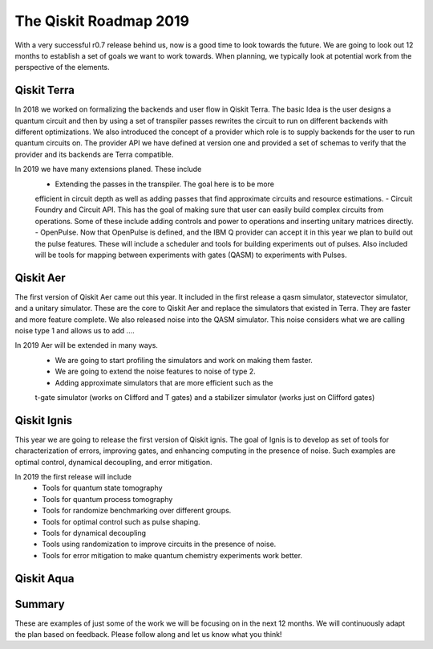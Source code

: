 The Qiskit Roadmap 2019
=======================

With a very successful r0.7 release behind us, now is a good time to look towards the future. 
We are going to look out 12 months to establish a set of goals we want to work 
towards. When planning, we typically look at potential work from the perspective 
of the elements. 

Qiskit Terra
------------

In 2018 we worked on formalizing the backends and user flow in Qiskit Terra. The 
basic Idea is the user designs a quantum circuit and then by using a set of 
transpiler passes rewrites the circuit to run on different backends with 
different optimizations. We also introduced the concept of a provider 
which role is to supply backends for the user to run quantum circuits on.  
The provider API we have defined at version one and provided a set of 
schemas to verify that the provider and its backends are Terra compatible. 

In 2019 we have many extensions planed. These include
      - Extending the passes in the transpiler. The goal here is to be more 
      efficient in circuit depth as well as adding passes that find approximate 
      circuits and resource estimations. 
      - Circuit Foundry and Circuit API. This has the goal of making sure that 
      user can easily build complex circuits from operations. Some of these include 
      adding controls and power to operations and inserting unitary matrices directly. 
      - OpenPulse. Now that OpenPulse is defined, and the IBM Q provider can accept
      it in this year we plan to build out the pulse features. These will include a 
      scheduler and tools for building experiments out of pulses. Also included will 
      be tools for mapping between experiments with gates (QASM) to experiments with Pulses. 

Qiskit Aer
----------

The first version of Qiskit Aer came out this year. It included in the first 
release a qasm simulator, statevector simulator, and a unitary simulator. 
These are the core to Qiskit Aer and replace the simulators that existed 
in Terra. They are faster and more feature complete. We also released noise 
into the QASM simulator. This noise considers what we are calling noise type 
1 and allows us to add ....

In 2019 Aer will be extended in many ways. 
      - We are going to start profiling the simulators and work on making them faster. 
      - We are going to extend the noise features to noise of type 2. 
      - Adding approximate simulators that are more efficient such as the 
      t-gate simulator (works on Clifford and T gates) and a stabilizer simulator 
      (works just on Clifford gates)
 
Qiskit Ignis
------------

This year we are going to release the first version of Qiskit ignis. The goal of 
Ignis is to develop as set of tools for characterization of errors, 
improving gates, and enhancing computing 
in the presence of noise. Such examples are optimal control, dynamical 
decoupling, and error mitigation.

In 2019 the first release will include 
      - Tools for quantum state tomography
      - Tools for quantum process tomography
      - Tools for randomize benchmarking over different groups. 
      - Tools for optimal control such as pulse shaping. 
      - Tools for dynamical decoupling 
      - Tools using randomization to improve circuits in the presence of noise. 
      - Tools for error mitigation to make quantum chemistry experiments work better. 

Qiskit Aqua
-----------


Summary
-------

These are examples of just some of the work we will be focusing on in the next 12 months. 
We will continuously adapt the plan based on feedback. Please follow along and let us
know what you think!

